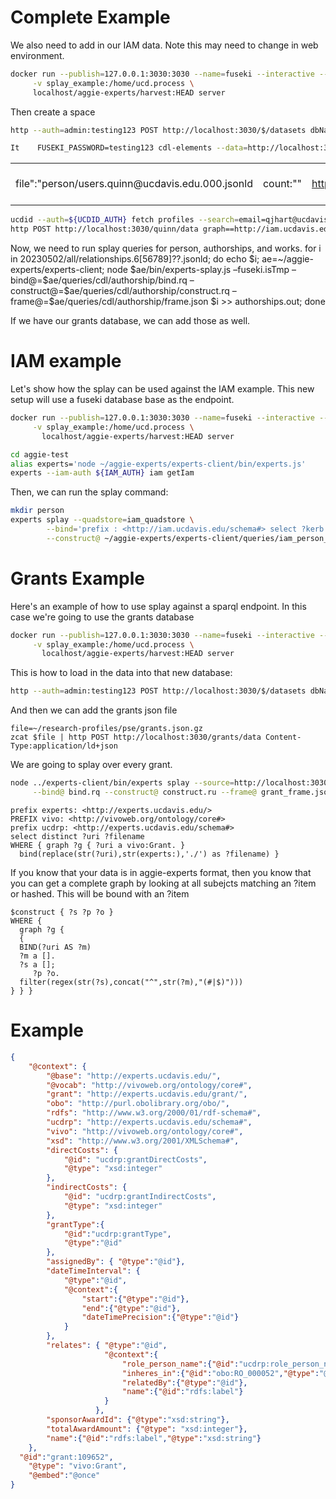 * Complete Example


  We also need to add in our IAM data. Note this may need to change in web
  environment.

  #+begin_src bash
    docker run --publish=127.0.0.1:3030:3030 --name=fuseki --interactive --tty --rm \
         -v splay_example:/home/ucd.process \
         localhost/aggie-experts/harvest:HEAD server
  #+end_src

  Then create a space
  #+begin_src bash
    http --auth=admin:testing123 POST http://localhost:3030/$/datasets dbName==quinn dbType==tdb
  #+end_src

  #+begin_src bash
 It    FUSEKI_PASSWORD=testing123 cdl-elements --data=http://localhost:3030/quinn --cache=person users --pubs quinn
  #+end_src

  #+RESULTS:
  | file":"person/users.quinn@ucdavis.edu.000.jsonld | count:"" | http://oapolicy.universityofcalifornia.edu/ | load_jsonld | cdl_elements | 2023-05-08T16:59:40-07:00 |

  #+begin_src bash
     ucdid --auth=${UCDID_AUTH} fetch profiles --search=email=qjhart@ucdavis.edu --format=jsonld |\
     http POST http://localhost:3030/quinn/data graph==http://iam.ucdavis.edu Content-Type:application/ld+json
  #+end_src

  Now, we need to run splay queries for person, authorships, and works.
for i in 20230502/all/relationships.6[56789]??.jsonld; do echo $i; ae=~/aggie-experts/experts-client; node $ae/bin/experts-splay.js --fuseki.isTmp --bind@=$ae/queries/cdl/authorship/bind.rq --construct@=$ae/queries/cdl/authorship/construct.rq --frame@=$ae/queries/cdl/authorship/frame.json $i >> authorships.out; done

  If we have our grants database, we can add those as well.


* IAM example

  Let's show how the splay can be used against the IAM example.  This new setup
  will use a fuseki database base as the endpoint.

#+begin_src bash
  docker run --publish=127.0.0.1:3030:3030 --name=fuseki --interactive --tty --rm \
       -v splay_example:/home/ucd.process \
         localhost/aggie-experts/harvest:HEAD server
#+end_src

#+begin_src bash
    cd aggie-test
    alias experts='node ~/aggie-experts/experts-client/bin/experts.js'
    experts --iam-auth ${IAM_AUTH} iam getIam
 #+end_src


Then, we can run the splay command:

#+begin_src bash
  mkdir person
  experts splay --quadstore=iam_quadstore \
          --bind='prefix : <http://iam.ucdavis.edu/schema#> select ?kerb $filename  where { graph ?g { [] :userID ?kerb. bind(concat("person/",?kerb,".jsonld") as ?filename) } } limit 5' \
          --construct@ ~/aggie-experts/experts-client/queries/iam_person_to_vivo.rq
#+end_src

* Grants Example

Here's an example of how to use splay against a sparql endpoint.  In this case
we're going to use the grants database

#+begin_src bash
  docker run --publish=127.0.0.1:3030:3030 --name=fuseki --interactive --tty --rm \
       -v splay_example:/home/ucd.process \
         localhost/aggie-experts/harvest:HEAD server
#+end_src

This is how to load in the data into that new database:

#+begin_src bash
  http --auth=admin:testing123 POST http://localhost:3030/$/datasets dbName==grants dbType==tdb
#+end_src

And then we can add the grants json file

#+begin_src base
  file=~/research-profiles/pse/grants.json.gz
  zcat $file | http POST http://localhost:3030/grants/data Content-Type:application/ld+json
#+end_src

We are going to splay over every grant.

#+begin_src bash
    node ../experts-client/bin/experts splay --source=http://localhost:3030/grants/sparql \
         --bind@ bind.rq --construct@ construct.ru --frame@ grant_frame.jsonld
#+end_src

#+name: bind
#+BEGIN_SRC sparql :eval no :noweb yes :format raw :wrap SRC ttl :tangle bind.rq
  prefix experts: <http://experts.ucdavis.edu/>
  PREFIX vivo: <http://vivoweb.org/ontology/core#>
  prefix ucdrp: <http://experts.ucdavis.edu/schema#>
  select distinct ?uri ?filename
  WHERE { graph ?g { ?uri a vivo:Grant. }
    bind(replace(str(?uri),str(experts:),'./') as ?filename) }
#+END_SRC

If you know that your data is in aggie-experts format, then you know that you
can get a complete graph by looking at all subejcts matching an ?item or
hashed. This will be bound with an ?item

#+name: construct_hash
#+BEGIN_SRC sparql :eval no :noweb yes :format raw :wrap SRC ttl :tangle construct.ru :var construct="construct"
   $construct { ?s ?p ?o }
   WHERE {
     graph ?g {
     {
     BIND(?uri AS ?m)
     ?m a [].
     ?s a [];
        ?p ?o.
     filter(regex(str(?s),concat("^",str(?m),"(#|$)")))
   } } }
#+END_SRC

* Example

#+name:frame
#+begin_src json :eval no :noweb yes :tangle grant_frame.jsonld
  {
      "@context": {
          "@base": "http://experts.ucdavis.edu/",
          "@vocab": "http://vivoweb.org/ontology/core#",
          "grant": "http://experts.ucdavis.edu/grant/",
          "obo": "http://purl.obolibrary.org/obo/",
          "rdfs": "http://www.w3.org/2000/01/rdf-schema#",
          "ucdrp": "http://experts.ucdavis.edu/schema#",
          "vivo": "http://vivoweb.org/ontology/core#",
          "xsd": "http://www.w3.org/2001/XMLSchema#",
          "directCosts": {
              "@id": "ucdrp:grantDirectCosts",
              "@type": "xsd:integer"
          },
          "indirectCosts": {
              "@id": "ucdrp:grantIndirectCosts",
              "@type": "xsd:integer"
          },
          "grantType":{
              "@id":"ucdrp:grantType",
              "@type":"@id"
          },
          "assignedBy": { "@type":"@id"},
          "dateTimeInterval": {
              "@type":"@id",
              "@context":{
                  "start":{"@type":"@id"},
                  "end":{"@type":"@id"},
                  "dateTimePrecision":{"@type":"@id"}
              }
          },
          "relates": { "@type":"@id",
                       "@context":{
                           "role_person_name":{"@id":"ucdrp:role_person_name"},
                           "inheres_in":{"@id":"obo:RO_000052","@type":"@id"},
                           "relatedBy":{"@type":"@id"},
                           "name":{"@id":"rdfs:label"}
                       }
                     },
          "sponsorAwardId": {"@type":"xsd:string"},
          "totalAwardAmount": {"@type": "xsd:integer"},
          "name":{"@id":"rdfs:label","@type":"xsd:string"}
      },
    "@id":"grant:109652",
      "@type": "vivo:Grant",
      "@embed":"@once"
  }
#+end_src
